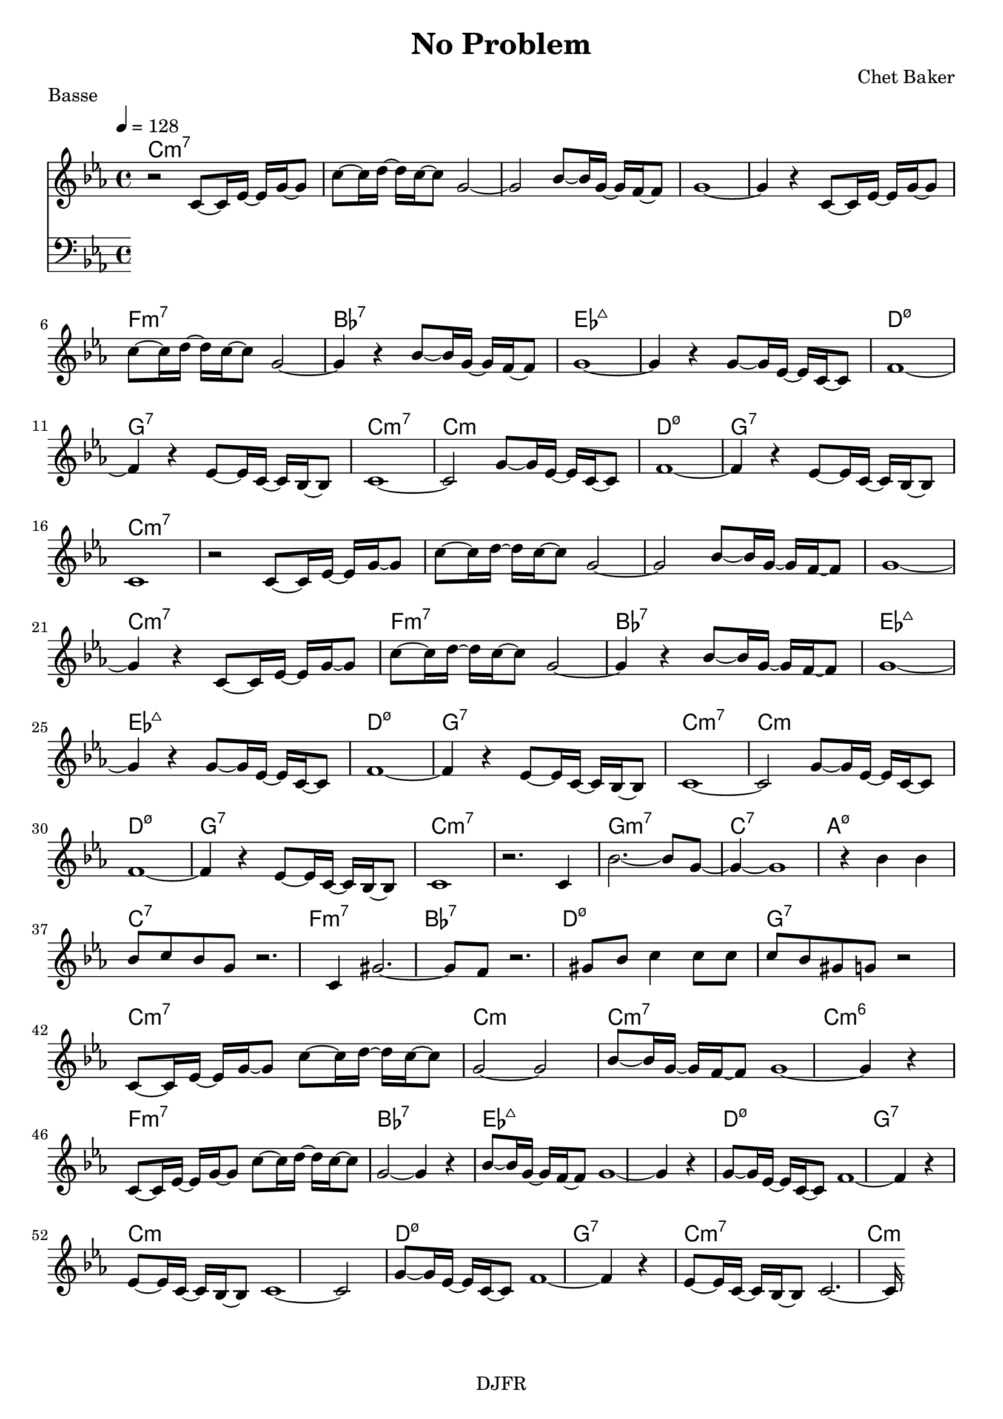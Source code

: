 % LilyBin

global = {
  \key ees \major
  \time 4/4
  \tempo 4 = 128
}
\header {
	title = "No Problem"
	composer = "Chet Baker"
	piece = "Basse"
	tagline = "DJFR"  % removed
}

notes_theme = {

r2 	 c'8~	 c'16	 ees'16~ 	 ees'16 	 g'16~ 	 g'8 	|
c''8~	 c''16	 d''16~ 	 d''16 	 c''16~ 	 c''8 	 g'2~|
g'2 bes'8~	 bes'16	 g'16~ 	 g'16 	 f'16~ 	 f'8 	|
g'1~|
g'4 r4 	 c'8~	 c'16	 ees'16~ 	 ees'16 	 g'16~ 	 g'8 	|
c''8~	 c''16	 d''16~ 	 d''16 	 c''16~ 	 c''8 	 g'2~|
g'4 r4 	 bes'8~	 bes'16	 g'16~ 	 g'16 	 f'16~ 	 f'8 	|
g'1~|
g'4 r4 	 g'8~	 g'16	 ees'16~ 	 ees'16 	 c'16~ 	 c'8 	|
f'1~|
f'4 r4 	 ees'8~	 ees'16	 c'16~ 	 c'16 	 bes16~ 	 bes8 	|
c'1~|
c'2 g'8~	 g'16	 ees'16~ 	 ees'16 	 c'16~ 	 c'8 	|
f'1~|
f'4 r4 	 ees'8~	 ees'16	 c'16~ 	 c'16 	 bes16~ 	 bes8 	|
c'1|
r2 	 c'8~	 c'16	 ees'16~ 	 ees'16 	 g'16~ 	 g'8 	|
c''8~	 c''16	 d''16~ 	 d''16 	 c''16~ 	 c''8 	 g'2~|
g'2 bes'8~	 bes'16	 g'16~ 	 g'16 	 f'16~ 	 f'8 	|
g'1~|
g'4 r4 	 c'8~	 c'16	 ees'16~ 	 ees'16 	 g'16~ 	 g'8 	|
c''8~	 c''16	 d''16~ 	 d''16 	 c''16~ 	 c''8 	 g'2~|
g'4 r4 	 bes'8~	 bes'16	 g'16~ 	 g'16 	 f'16~ 	 f'8 	|
g'1~|
g'4 r4 	 g'8~	 g'16	 ees'16~ 	 ees'16 	 c'16~ 	 c'8 	|
f'1~|
f'4 r4 	 ees'8~	 ees'16	 c'16~ 	 c'16 	 bes16~ 	 bes8 	|
c'1~|
c'2 g'8~	 g'16	 ees'16~ 	 ees'16 	 c'16~ 	 c'8 	|
f'1~|
f'4 r4 	 ees'8~	 ees'16	 c'16~ 	 c'16 	 bes16~ 	 bes8 	|
c'1|
r2. 	 c'4|
bes'2.~ 	 bes'8 	 g'8~ 	|
g'4~ g'1 r4 |
bes'4 	 bes'4 	 bes'8	 c''8 	 bes'8	 g'8 	|
r2. 	 c'4|
gis'2.~ 	 gis'8 	 f'8 	|
r2. 	 gis'8	 bes'8 	|
c''4 	 c''8	 c''8 	 c''8	 bes'8 	 gis'8	 g'8 	|
r2 	 c'8~	 c'16	 ees'16~ 	 ees'16 	 g'16~ 	 g'8 	|
c''8~	 c''16	 d''16~ 	 d''16 	 c''16~ 	 c''8 	 g'2~|
g'2 bes'8~	 bes'16	 g'16~ 	 g'16 	 f'16~ 	 f'8 	|
g'1~|
g'4 r4 	 c'8~	 c'16	 ees'16~ 	 ees'16 	 g'16~ 	 g'8 	|
c''8~	 c''16	 d''16~ 	 d''16 	 c''16~ 	 c''8 	 g'2~|
g'4 r4 	 bes'8~	 bes'16	 g'16~ 	 g'16 	 f'16~ 	 f'8 	|
g'1~|
g'4 r4 	 g'8~	 g'16	 ees'16~ 	 ees'16 	 c'16~ 	 c'8 	|
f'1~|
f'4 r4 	 ees'8~	 ees'16	 c'16~ 	 c'16 	 bes16~ 	 bes8 	|
c'1~|
c'2 g'8~	 g'16	 ees'16~ 	 ees'16 	 c'16~ 	 c'8 	|
f'1~|
f'4 r4 	 ees'8~	 ees'16	 c'16~ 	 c'16 	 bes16~ 	 bes8 	|
c'2.~ 	 c'16


}
notes_basse = {

}


grille_accord = \chordmode {


c1:m7 c:m7 c:m7 c:m7
c:m7 f1:m7 bes1:7 ees1:maj7
ees1:maj7 d:m7.5- g:7 c1:m7
c1:m d:m7.5- g:7 c1:m7

c1:m7 c:m7 c:m7 c:m7
c:m7 f1:m7 bes1:7 ees1:maj7
ees1:maj7 d:m7.5- g:7 c1:m7
c1:m d:m7.5- g:7 c1:m7

c1:m7 g:m7 c:7 a:m7.5-
c:7 f:m7 bes:7 d:m7.5-
g:7 c:m7 c:m c:m7
c:m6 f:m7 bes:7 ees:maj7
ees:maj7 d:m7.5- g:7 c:m
c:m d:m7.5- g:7 c:m7
c:m

}

\score{
  <<
    \set Score.skipBars = ##t
    \set Score.markFormatter = #format-mark-box-alphabet

    \new ChordNames {
      \set chordChanges = ##t
      \grille_accord

    }
    \new Voice = "theme" {
		\global
		\clef treble
		\set Staff.midiInstrument = #"tenor sax"

		%\transpose c c' \notes_theme
		\absolute \notes_theme

    }

    \new Voice = "one" {
		\global
		\clef bass
		\set Staff.midiInstrument = #"electric bass (finger)"

		\absolute \notes_basse

    }


  >>
	\layout{
		indent = 0.0\cm
	}
	\midi{}
}
